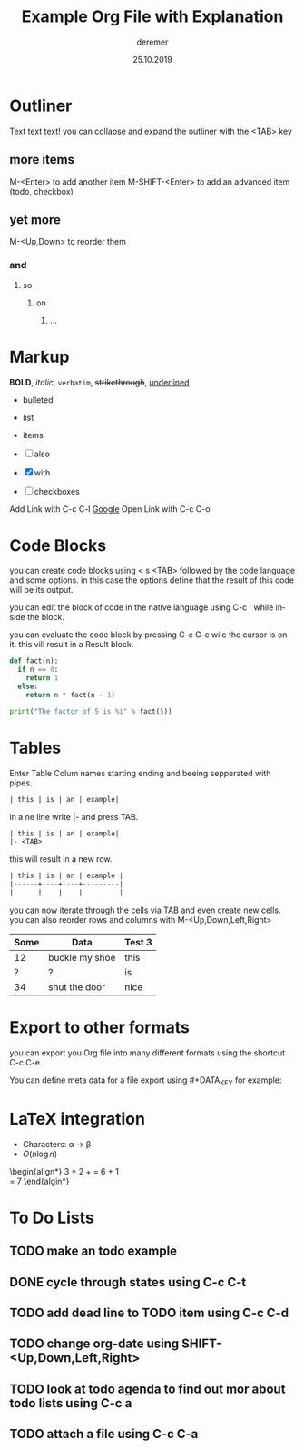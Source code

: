 * Outliner
Text text text!
you can collapse and expand the outliner with the <TAB> key

** more items
   M-<Enter> to add another item
   M-SHIFT-<Enter> to add an advanced item (todo, checkbox)
** yet more
   M-<Up,Down> to reorder them
*** and
**** so
***** on
****** ...

* Markup
*BOLD*, /italic/, =verbatim=, +strikethrough+, _underlined_

- bulleted
- list
- items

- [ ] also
- [X] with
- [ ] checkboxes


Add Link with C-c C-l
[[http://google.de/][Google]]
Open Link with C-c C-o

* Code Blocks
you can create code blocks using < s <TAB> followed by the code language and some options.
in this case the options define that the result of this code will be its output.

you can edit the block of code in the native language using C-c ' while inside the block.

you can evaluate the code block by pressing C-c C-c wile the cursor is on it.
this vill result in a Result block.

#+BEGIN_SRC python :results output
def fact(n):
  if n == 0:
    return 1
  else:
    return n * fact(n - 1)

print("The factor of 5 is %i" % fact(5))
#+END_SRC

#+RESULTS:
: The factor of 5 is 120

* Tables

Enter Table Colum names starting ending and beeing sepperated with pipes.
#+BEGIN_SRC org
| this | is | an | example|
#+END_SRC

in a ne line write |- and press TAB.

#+BEGIN_SRC org
| this | is | an | example|
|- <TAB>
#+END_SRC

this will result in a new row.

#+BEGIN_SRC org
| this | is | an | example |
|------+----+----+---------|
|      |    |    |         |
#+END_SRC

you can now iterate through the cells via TAB and even create new cells.
you can also reorder rows and columns with M-<Up,Down,Left,Right>

| Some | Data           | Test 3 |
|------+----------------+--------|
|   12 | buckle my shoe | this   |
|    ? | ?              | is     |
|   34 | shut the door  | nice   |

* Export to other formats
you can export you Org file into many different formats using the shortcut
C-c C-e

You can define meta data for a file export using #+DATA_KEY for example:

#+TITLE: Example Org File with Explanation
#+AUTHOR: deremer
#+DATE: 25.10.2019
#+EMAIL: deremer@orbitlog.com
#+LANGUAGE: de
#+OPTIONS: tex:t

* LaTeX integration

- Characters: \alpha \rightarrow \beta
- $O(n \log n)$

\begin{align*}
3 * 2 + = 6 + 1 \\
= 7
\end{algin*}


* To Do Lists
** TODO make an todo example
** DONE cycle through states using  C-c C-t
   CLOSED: [2019-10-25 Fr 15:48]
** TODO add dead line to TODO item using C-c C-d
   DEADLINE: <2019-10-31 Do>
** TODO change org-date using SHIFT-<Up,Down,Left,Right>
** TODO look at todo agenda to find out mor about todo lists using C-c a
** TODO attach a file using C-c C-a
